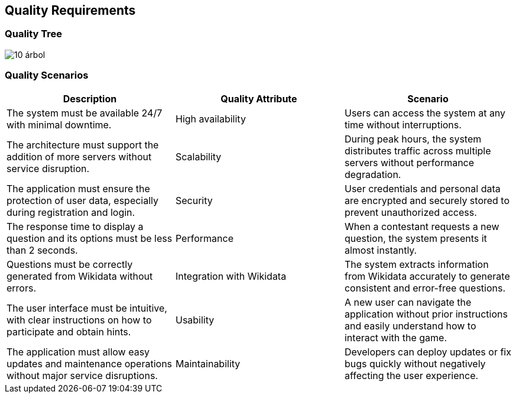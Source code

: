 ifndef::imagesdir[:imagesdir: ../images]

[[section-quality-scenarios]]
== Quality Requirements

=== Quality Tree

image::10-árbol.png[]


=== Quality Scenarios

[cols="3*", options="header"]
|===
| Description | Quality Attribute | Scenario 
| The system must be available 24/7 with minimal downtime. | High availability | Users can access the system at any time without interruptions.
| The architecture must support the addition of more servers without service disruption. | Scalability | During peak hours, the system distributes traffic across multiple servers without performance degradation.
| The application must ensure the protection of user data, especially during registration and login. | Security | User credentials and personal data are encrypted and securely stored to prevent unauthorized access.
| The response time to display a question and its options must be less than 2 seconds. | Performance | When a contestant requests a new question, the system presents it almost instantly.
| Questions must be correctly generated from Wikidata without errors. | Integration with Wikidata | The system extracts information from Wikidata accurately to generate consistent and error-free questions.
| The user interface must be intuitive, with clear instructions on how to participate and obtain hints. | Usability | A new user can navigate the application without prior instructions and easily understand how to interact with the game.
| The application must allow easy updates and maintenance operations without major service disruptions. | Maintainability | Developers can deploy updates or fix bugs quickly without negatively affecting the user experience.
|===




